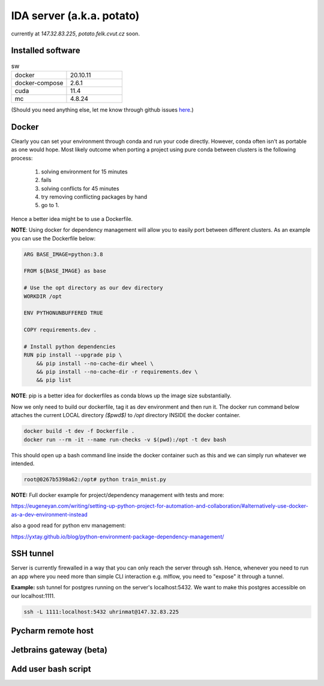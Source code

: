 IDA server (a.k.a. potato)
===========================
currently at *147.32.83.225*, *potato.felk.cvut.cz* soon.

Installed software
----------------

.. list-table:: sw
   :widths: 15 15

   * - docker
     - 20.10.11
   * - docker-compose
     - 2.6.1
   * - cuda
     - 11.4
   * - mc
     - 4.8.24


(Should you need anything else, let me know through github issues `here <https://github.com/mat-ej/potato-server>`_.)

Docker
----------------
Clearly you can set your environment through conda and run your code directly. However, conda often isn't as portable as one would hope.
Most likely outcome when porting a project using pure conda between clusters is the following process:
    #. solving environment for 15 minutes
    #. fails
    #. solving conflicts for 45 minutes
    #. try removing conflicting packages by hand
    #. go to 1.

Hence a better idea might be to use a Dockerfile.

**NOTE**: Using docker for dependency management will allow you to easily port between different clusters. As an example you can use the Dockerfile below:

.. code-block:: docker

    ARG BASE_IMAGE=python:3.8

    FROM ${BASE_IMAGE} as base

    # Use the opt directory as our dev directory
    WORKDIR /opt

    ENV PYTHONUNBUFFERED TRUE

    COPY requirements.dev .

    # Install python dependencies
    RUN pip install --upgrade pip \
        && pip install --no-cache-dir wheel \
        && pip install --no-cache-dir -r requirements.dev \
        && pip list



**NOTE**: pip is a better idea for dockerfiles as conda blows up the image size substantially.

Now we only need to build our dockerfile, tag it as dev environment and then run it.
The docker run command below attaches the current LOCAL directory *($pwd$)* to */opt* directory INSIDE the docker container.

.. code-block:: bash

    docker build -t dev -f Dockerfile .
    docker run --rm -it --name run-checks -v $(pwd):/opt -t dev bash

This should open up a bash command line inside the docker container such as this and we can simply run whatever we intended.

.. code-block:: bash

    root@0267b5398a62:/opt# python train_mnist.py



**NOTE:** Full docker example for project/dependency management with tests and more:

https://eugeneyan.com/writing/setting-up-python-project-for-automation-and-collaboration/#alternatively-use-docker-as-a-dev-environment-instead

also a good read for python env management:

https://yxtay.github.io/blog/python-environment-package-dependency-management/

SSH tunnel
----------------
Server is currently firewalled in a way that you can only reach the server through ssh.
Hence, whenever you need to run an app where you need more than simple CLI interaction e.g. mlflow, you need to "expose" it through a tunnel.

**Example:** ssh tunnel for postgres running on the server's localhost:5432. We want to make this postgres accessible on our localhost:1111.


.. code-block:: bash

    ssh -L 1111:localhost:5432 uhrinmat@147.32.83.225



Pycharm remote host
--------------------

Jetbrains gateway (beta)
--------------------

Add user bash script
--------------------
